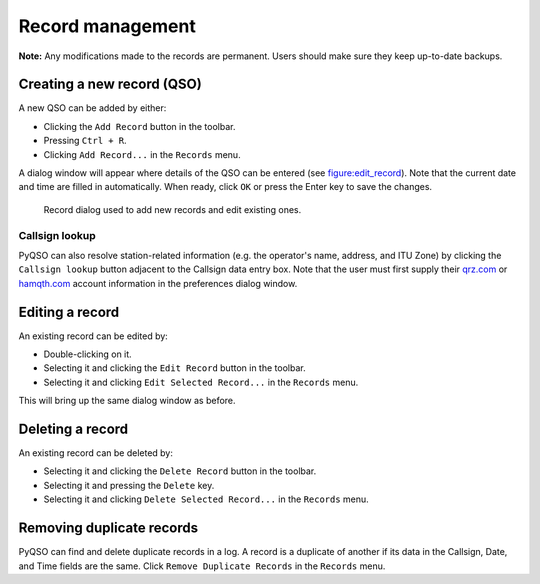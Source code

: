 Record management
=================

**Note:** Any modifications made to the records are permanent. Users
should make sure they keep up-to-date backups.

Creating a new record (QSO)
---------------------------

A new QSO can be added by either:

-  Clicking the ``Add Record`` button in the toolbar.

-  Pressing ``Ctrl + R``.

-  Clicking ``Add Record...`` in the ``Records`` menu.

A dialog window will appear where details of the QSO can be entered (see
figure:edit_record_). Note that the current date and time
are filled in automatically. When ready, click ``OK`` or press the Enter key to save the
changes.

   .. _figure:edit_record:
   .. figure::  images/edit_record.png
      :align:   center
      
      Record dialog used to add new records and edit existing ones.
      
Callsign lookup
~~~~~~~~~~~~~~~

PyQSO can also resolve station-related information (e.g. the operator's
name, address, and ITU Zone) by clicking the ``Callsign lookup``
button adjacent to the Callsign data entry box. Note that the user must
first supply their `qrz.com <http://qrz.com/>`_ or `hamqth.com <http://hamqth.com/>`_ account information in the preferences dialog
window.

Editing a record
----------------

An existing record can be edited by:

-  Double-clicking on it.

-  Selecting it and clicking the ``Edit Record`` button in the toolbar.

-  Selecting it and clicking ``Edit Selected Record...`` in the
   ``Records`` menu.

This will bring up the same dialog window as before.

Deleting a record
-----------------

An existing record can be deleted by:

-  Selecting it and clicking the ``Delete Record`` button in the
   toolbar.

-  Selecting it and pressing the ``Delete`` key.

-  Selecting it and clicking ``Delete Selected Record...`` in the
   ``Records`` menu.

Removing duplicate records
--------------------------

PyQSO can find and delete duplicate records in a log. A record is a
duplicate of another if its data in the Callsign, Date, and Time fields are the same. Click ``Remove Duplicate Records`` in the
``Records`` menu.
